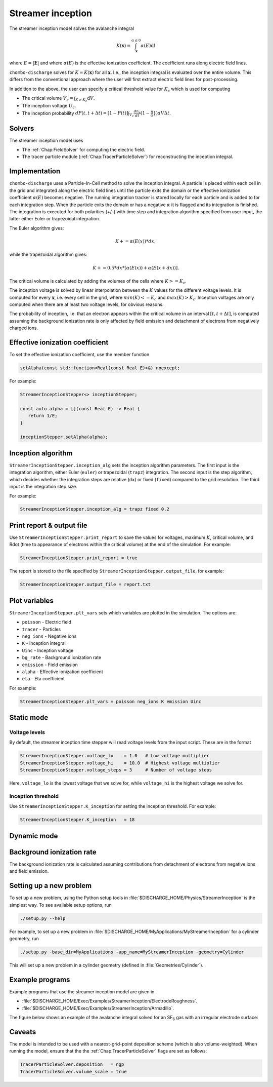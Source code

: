 .. _Chap:StreamerInceptionModel:

Streamer inception
==================

The streamer inception model solves the avalanche integral

.. math::

   K\left(\mathbf{x}\right) = \int_{\mathbf{x}}^{\alpha \leq 0} \alpha(E)\text{d}l

where :math:`E = |\mathbf{E}|` and where :math:`\alpha(E)` is the effective ionization coefficient.
The coefficient runs along electric field lines.

``chombo-discharge`` solves for :math:`K = K\left(\mathbf{x}\right)` for all :math:`\mathbf{x}`.
I.e., the inception integral is evaluated over the entire volume.
This differs from the conventional approach where the user will first extract electric field lines for post-processing.

In addition to the above, the user can specify a critical threshold value for :math:`K_c` which is used for computing

* The critical volume :math:`V_c = \int_{K>K_c} \textrm{d}V`.
* The inception voltage :math:`U_c`.
* The inception probability :math:`dP(t,t+\Delta t) = [1-P(t)] \int_{V_{c}} \frac{dn_e}{dt}(1-\frac{\eta}{\alpha}}) dV \Delta t`.

Solvers
-------

The streamer inception model uses

* The :ref:`Chap:FieldSolver` for computing the electric field.
* The tracer particle module (:ref:`Chap:TracerParticleSolver`) for reconstructing the inception integral.

Implementation
--------------

``chombo-discharge`` uses a Particle-In-Cell method to solve the inception integral. A particle is placed within each cell in the grid and integrated along the electric field lines until the particle exits the domain or the effective ionization coefficient :math:`\alpha(E)` becomes negative. The running integration tracker is stored locally for each particle and is added to for each integration step. When the particle exits the domain or has a negative :math:`\alpha` it is flagged and its integration is finished. 
The integration is executed for both polarities (+/-) with time step and integration algorithm specified from user input, the latter either Euler or trapezoidal integration.

The Euler algorithm gives:

.. math::

   K += \alpha(E(x)) * dx,

while the trapezoidal algorithm gives:

.. math::

   K += 0.5 * dx * [\alpha(E(x)) + \alpha(E(x+dx))].

The critical volume is calculated by adding the volumes of the cells where :math:`K>=K_c`.

The inception voltage is solved by linear interpolation between the :math:`K` values for the different voltage levels. It is computed for every :math:`\mathbf{x}`, i.e. every cell in the grid, where :math:`min(K)<=K_c` and :math:`max(K)>K_c`. Inception voltages are only computed when there are at least two voltage levels, for obvious reasons.

The probability of inception, i.e. that an electron appears within the critical volume in an interval :math:`[t, t + \Delta t]`, is computed assuming the background ionization rate is only affected by field emission and detachment of electrons from negatively charged ions.

Effective ionization coefficient
---------------------------------

To set the effective ionization coefficient, use the member function

.. code-block:: c++

   setAlpha(const std::function<Real(const Real E)>&) noexcept;

For example:

.. code-block::

   StreamerInceptionStepper<> inceptionStepper;

   const auto alpha = [](const Real E) -> Real {
      return 1/E;
   }

   inceptionStepper.setAlpha(alpha);

Inception algorithm
----------------------

``StreamerInceptionStepper.inception_alg`` sets the inception algorithm parameters. The first
input is the integration algorithm, either Euler (``euler``) or trapezoidal (``trapz``) integration.
The second input is the step algorithm, which decides whether the integration steps are relative
(``dx``) or fixed (``fixed``) compared to the grid resolution. 
The third input is the integration step size.

For example:

.. code-block:: bash

		StreamerInceptionStepper.inception_alg = trapz fixed 0.2

Print report & output file
---------------------------

Use ``StreamerInceptionStepper.print_report`` to save the values for voltages, maximum :math:`K`, critical volume, and Rdot (time to appearance of electrons within the critical volume)  at the end of the simulation.
For example:

.. code-block:: bash

   StreamerInceptionStepper.print_report = true

The report is stored to the file specified by ``StreamerInceptionStepper.output_file``, for example:

.. code-block:: bash

   StreamerInceptionStepper.output_file = report.txt


Plot variables
---------------

``StreamerInceptionStepper.plt_vars`` sets which variables are plotted in the simulation.
The options are:

* ``poisson``  - Electric field
* ``tracer``   - Particles
* ``neg_ions`` - Negative ions
* ``K``        - Inception integral
* ``Uinc``     - Inception voltage
* ``bg_rate``  - Background ionization rate
* ``emission`` - Field emission
* ``alpha``    - Effective ionization coefficient
* ``eta``      - Eta coefficient

For example:

.. code-block:: bash

		StreamerInceptionStepper.plt_vars = poisson neg_ions K emission Uinc
		
Static mode
------------
   
Voltage levels
^^^^^^^^^^^^^^^

By default, the streamer inception time stepper will read voltage levels from the input script.
These are in the format

.. code-block:: bash

   StreamerInceptionStepper.voltage_lo    = 1.0   # Low voltage multiplier
   StreamerInceptionStepper.voltage_hi    = 10.0  # Highest voltage multiplier
   StreamerInceptionStepper.voltage_steps = 3     # Number of voltage steps

Here, ``voltage_lo`` is the lowest voltage that we solve for, while ``voltage_hi`` is the highest voltage we solve for.

Inception threshold
^^^^^^^^^^^^^^^^^^^^

Use ``StreamerInceptionStepper.K_inception`` for setting the inception threshold.
For example:

.. code-block:: bash

   StreamerInceptionStepper.K_inception   = 18

Dynamic mode
-------------

Background ionization rate
--------------------------

The background ionization rate is calculated assuming contributions from detachment of electrons from negative ions and field emission. 

Setting up a new problem
------------------------

To set up a new problem, using the Python setup tools in :file:`$DISCHARGE_HOME/Physics/StreamerInception` is the simplest way.
To see available setup options, run

.. code-block:: bash

   ./setup.py --help

For example, to set up a new problem in :file:`$DISCHARGE_HOME/MyApplications/MyStreamerInception` for a cylinder geometry, run

.. code-block:: bash

   ./setup.py -base_dir=MyApplications -app_name=MyStreamerInception -geometry=Cylinder

This will set up a new problem in a cylinder geometry (defined in :file:`Geometries/Cylinder`).

Example programs
----------------

Example programs that use the streamer inception model are given in

* :file:`$DISCHARGE_HOME/Exec/Examples/StreamerInception/ElectrodeRoughness`.
* :file:`$DISCHARGE_HOME/Exec/Examples/StreamerInception/Armadillo`.

The figure below shows an example of the avalanche integral solved for an |SF6| gas with an irregular electrode surface:

.. |SF6| replace:: SF\ :sub:`6`

.. image:: Exec/Examples/StreamerInception/ElectrodeRoughness/field.png
   :width: 400

  
Caveats
-------

The model is intended to be used with a nearest-grid-point deposition scheme (which is also volume-weighted).
When running the model, ensure that the the :ref:`Chap:TracerParticleSolver` flags are set as follows:

.. code-block:: bash

   TracerParticleSolver.deposition   = ngp 
   TracerParticleSolver.volume_scale = true
